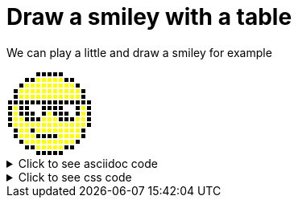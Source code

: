 ifndef::ROOT_PATH[:ROOT_PATH: ../../..]

[#org_sfvl_demo_asciidocrenderingtest_draw_a_smiley_with_a_table]
= Draw a smiley with a table

We can play a little and draw a smiley for example

[.tableStyled.smiley]
[%autowidth, cols=15*a]
|====
| &nbsp; | &nbsp; | &nbsp; | &nbsp; | &nbsp; | &nbsp; | &nbsp; | &nbsp; | &nbsp; | &nbsp; | &nbsp; | &nbsp; | &nbsp; | &nbsp; | &nbsp; 
| &nbsp; | &nbsp; | &nbsp; | &nbsp; | &nbsp; | &nbsp; | &nbsp; | &nbsp; | &nbsp; | &nbsp; | &nbsp; | &nbsp; | &nbsp; | &nbsp; | &nbsp; 
| &nbsp; | &nbsp; | &nbsp; | &nbsp; | &nbsp; | &nbsp; | &nbsp; | &nbsp; | &nbsp; | &nbsp; | &nbsp; | &nbsp; | &nbsp; | &nbsp; | &nbsp; 
| &nbsp; | &nbsp; | &nbsp; | &nbsp; | &nbsp; | &nbsp; | &nbsp; | &nbsp; | &nbsp; | &nbsp; | &nbsp; | &nbsp; | &nbsp; | &nbsp; | &nbsp; 
| &nbsp; | &nbsp; | &nbsp; | &nbsp; | &nbsp; | &nbsp; | &nbsp; | &nbsp; | &nbsp; | &nbsp; | &nbsp; | &nbsp; | &nbsp; | &nbsp; | &nbsp; 
| &nbsp; | &nbsp; | &nbsp; | &nbsp; | &nbsp; | &nbsp; | &nbsp; | &nbsp; | &nbsp; | &nbsp; | &nbsp; | &nbsp; | &nbsp; | &nbsp; | &nbsp; 
| &nbsp; | &nbsp; | &nbsp; | &nbsp; | &nbsp; | &nbsp; | &nbsp; | &nbsp; | &nbsp; | &nbsp; | &nbsp; | &nbsp; | &nbsp; | &nbsp; | &nbsp; 
| &nbsp; | &nbsp; | &nbsp; | &nbsp; | &nbsp; | &nbsp; | &nbsp; | &nbsp; | &nbsp; | &nbsp; | &nbsp; | &nbsp; | &nbsp; | &nbsp; | &nbsp; 
| &nbsp; | &nbsp; | &nbsp; | &nbsp; | &nbsp; | &nbsp; | &nbsp; | &nbsp; | &nbsp; | &nbsp; | &nbsp; | &nbsp; | &nbsp; | &nbsp; | &nbsp; 
| &nbsp; | &nbsp; | &nbsp; | &nbsp; | &nbsp; | &nbsp; | &nbsp; | &nbsp; | &nbsp; | &nbsp; | &nbsp; | &nbsp; | &nbsp; | &nbsp; | &nbsp; 
| &nbsp; | &nbsp; | &nbsp; | &nbsp; | &nbsp; | &nbsp; | &nbsp; | &nbsp; | &nbsp; | &nbsp; | &nbsp; | &nbsp; | &nbsp; | &nbsp; | &nbsp; 
| &nbsp; | &nbsp; | &nbsp; | &nbsp; | &nbsp; | &nbsp; | &nbsp; | &nbsp; | &nbsp; | &nbsp; | &nbsp; | &nbsp; | &nbsp; | &nbsp; | &nbsp; 
| &nbsp; | &nbsp; | &nbsp; | &nbsp; | &nbsp; | &nbsp; | &nbsp; | &nbsp; | &nbsp; | &nbsp; | &nbsp; | &nbsp; | &nbsp; | &nbsp; | &nbsp; 
| &nbsp; | &nbsp; | &nbsp; | &nbsp; | &nbsp; | &nbsp; | &nbsp; | &nbsp; | &nbsp; | &nbsp; | &nbsp; | &nbsp; | &nbsp; | &nbsp; | &nbsp; 
| &nbsp; | &nbsp; | &nbsp; | &nbsp; | &nbsp; | &nbsp; | &nbsp; | &nbsp; | &nbsp; | &nbsp; | &nbsp; | &nbsp; | &nbsp; | &nbsp; | &nbsp; 
|====


.Click to see asciidoc code
[%collapsible]
====
[,asciidoc]
----
[.tableStyled.smiley]
[%autowidth, cols=15*a]
|====
| &nbsp; | &nbsp; | &nbsp; | &nbsp; | &nbsp; | &nbsp; | &nbsp; | &nbsp; | &nbsp; | &nbsp; | &nbsp; | &nbsp; | &nbsp; | &nbsp; | &nbsp; 
| &nbsp; | &nbsp; | &nbsp; | &nbsp; | &nbsp; | &nbsp; | &nbsp; | &nbsp; | &nbsp; | &nbsp; | &nbsp; | &nbsp; | &nbsp; | &nbsp; | &nbsp; 
| &nbsp; | &nbsp; | &nbsp; | &nbsp; | &nbsp; | &nbsp; | &nbsp; | &nbsp; | &nbsp; | &nbsp; | &nbsp; | &nbsp; | &nbsp; | &nbsp; | &nbsp; 
| &nbsp; | &nbsp; | &nbsp; | &nbsp; | &nbsp; | &nbsp; | &nbsp; | &nbsp; | &nbsp; | &nbsp; | &nbsp; | &nbsp; | &nbsp; | &nbsp; | &nbsp; 
| &nbsp; | &nbsp; | &nbsp; | &nbsp; | &nbsp; | &nbsp; | &nbsp; | &nbsp; | &nbsp; | &nbsp; | &nbsp; | &nbsp; | &nbsp; | &nbsp; | &nbsp; 
| &nbsp; | &nbsp; | &nbsp; | &nbsp; | &nbsp; | &nbsp; | &nbsp; | &nbsp; | &nbsp; | &nbsp; | &nbsp; | &nbsp; | &nbsp; | &nbsp; | &nbsp; 
| &nbsp; | &nbsp; | &nbsp; | &nbsp; | &nbsp; | &nbsp; | &nbsp; | &nbsp; | &nbsp; | &nbsp; | &nbsp; | &nbsp; | &nbsp; | &nbsp; | &nbsp; 
| &nbsp; | &nbsp; | &nbsp; | &nbsp; | &nbsp; | &nbsp; | &nbsp; | &nbsp; | &nbsp; | &nbsp; | &nbsp; | &nbsp; | &nbsp; | &nbsp; | &nbsp; 
| &nbsp; | &nbsp; | &nbsp; | &nbsp; | &nbsp; | &nbsp; | &nbsp; | &nbsp; | &nbsp; | &nbsp; | &nbsp; | &nbsp; | &nbsp; | &nbsp; | &nbsp; 
| &nbsp; | &nbsp; | &nbsp; | &nbsp; | &nbsp; | &nbsp; | &nbsp; | &nbsp; | &nbsp; | &nbsp; | &nbsp; | &nbsp; | &nbsp; | &nbsp; | &nbsp; 
| &nbsp; | &nbsp; | &nbsp; | &nbsp; | &nbsp; | &nbsp; | &nbsp; | &nbsp; | &nbsp; | &nbsp; | &nbsp; | &nbsp; | &nbsp; | &nbsp; | &nbsp; 
| &nbsp; | &nbsp; | &nbsp; | &nbsp; | &nbsp; | &nbsp; | &nbsp; | &nbsp; | &nbsp; | &nbsp; | &nbsp; | &nbsp; | &nbsp; | &nbsp; | &nbsp; 
| &nbsp; | &nbsp; | &nbsp; | &nbsp; | &nbsp; | &nbsp; | &nbsp; | &nbsp; | &nbsp; | &nbsp; | &nbsp; | &nbsp; | &nbsp; | &nbsp; | &nbsp; 
| &nbsp; | &nbsp; | &nbsp; | &nbsp; | &nbsp; | &nbsp; | &nbsp; | &nbsp; | &nbsp; | &nbsp; | &nbsp; | &nbsp; | &nbsp; | &nbsp; | &nbsp; 
| &nbsp; | &nbsp; | &nbsp; | &nbsp; | &nbsp; | &nbsp; | &nbsp; | &nbsp; | &nbsp; | &nbsp; | &nbsp; | &nbsp; | &nbsp; | &nbsp; | &nbsp; 
|====
----
====


.Click to see css code
[%collapsible]
====
[,css]
----
<style>
/* To fill the cell with background */
.tableStyled.smiley td {
    padding: 0;
}
.tableStyled.smiley p {
    width: 5px;
    line-height: 5px;
}

.tableStyled.smiley td {
    background-color:white;
    color:white;
    border: none;
}

.tableStyled.smiley tr:nth-child(1) td:nth-child(n+6):nth-child(-n+10),
.tableStyled.smiley tr:nth-child(2) td:nth-child(n+4):nth-child(-n+12),
.tableStyled.smiley tr:nth-child(3) td:nth-child(n+3):nth-child(-n+13),
.tableStyled.smiley tr:nth-child(4) td:nth-child(n+2):nth-child(-n+14),
.tableStyled.smiley tr:nth-child(5) td:nth-child(n+2):nth-child(-n+14),
.tableStyled.smiley tr:nth-child(6) td,
.tableStyled.smiley tr:nth-child(7) td:nth-child(n+1):nth-child(-n+4),
.tableStyled.smiley tr:nth-child(7) td:nth-child(n+7):nth-child(-n+10),
.tableStyled.smiley tr:nth-child(7) td:nth-child(n+13):nth-child(-n+15),
.tableStyled.smiley tr:nth-child(8) td:nth-child(n+1):nth-child(-n+5),
.tableStyled.smiley tr:nth-child(8) td:nth-child(n+7):nth-child(-n+11),
.tableStyled.smiley tr:nth-child(8) td:nth-child(n+13):nth-child(-n+15),
.tableStyled.smiley tr:nth-child(9) td:nth-child(n+1):nth-child(-n+15),
.tableStyled.smiley tr:nth-child(10) td:nth-child(n+1):nth-child(-n+15),
.tableStyled.smiley tr:nth-child(11) td:nth-child(n+2):nth-child(-n+14),
.tableStyled.smiley tr:nth-child(12) td:nth-child(n+2):nth-child(-n+14),
.tableStyled.smiley tr:nth-child(13) td:nth-child(n+3):nth-child(-n+13),
.tableStyled.smiley tr:nth-child(14) td:nth-child(n+4):nth-child(-n+5),
.tableStyled.smiley tr:nth-child(14) td:nth-child(n+11):nth-child(-n+12),
.tableStyled.smiley tr:nth-child(15) td:nth-child(n+6):nth-child(-n+10)
{
    background-color:black;
    color:black;
}
.tableStyled.smiley tr:nth-child(2) td:nth-child(n+6):nth-child(-n+10),
.tableStyled.smiley tr:nth-child(3) td:nth-child(n+4):nth-child(-n+12),
.tableStyled.smiley tr:nth-child(4) td:nth-child(n+3):nth-child(-n+13),
.tableStyled.smiley tr:nth-child(5) td:nth-child(n+3):nth-child(-n+13),
.tableStyled.smiley tr:nth-child(7) td:nth-child(n+2):nth-child(-n+2),
.tableStyled.smiley tr:nth-child(7) td:nth-child(n+14):nth-child(-n+14),
.tableStyled.smiley tr:nth-child(8) td:nth-child(n+2):nth-child(-n+2),
.tableStyled.smiley tr:nth-child(8) td:nth-child(n+8):nth-child(-n+8),
.tableStyled.smiley tr:nth-child(8) td:nth-child(n+14):nth-child(-n+14),
.tableStyled.smiley tr:nth-child(9) td:nth-child(n+2):nth-child(-n+3),
.tableStyled.smiley tr:nth-child(9) td:nth-child(n+7):nth-child(-n+9),
.tableStyled.smiley tr:nth-child(9) td:nth-child(n+13):nth-child(-n+14),
.tableStyled.smiley tr:nth-child(10) td:nth-child(n+2):nth-child(-n+14),
.tableStyled.smiley tr:nth-child(11) td:nth-child(n+3):nth-child(-n+4),
.tableStyled.smiley tr:nth-child(11) td:nth-child(n+6):nth-child(-n+13),
.tableStyled.smiley tr:nth-child(12) td:nth-child(n+3):nth-child(-n+5),
.tableStyled.smiley tr:nth-child(12) td:nth-child(n+10):nth-child(-n+13),
.tableStyled.smiley tr:nth-child(13) td:nth-child(n+4):nth-child(-n+12),
.tableStyled.smiley tr:nth-child(14) td:nth-child(n+6):nth-child(-n+10)
{
    background-color:yellow;
    color:yellow;
}
</style>

----
====

++++
<style>
/* To fill the cell with background */
.tableStyled.smiley td {
    padding: 0;
}
.tableStyled.smiley p {
    width: 5px;
    line-height: 5px;
}

.tableStyled.smiley td {
    background-color:white;
    color:white;
    border: none;
}

.tableStyled.smiley tr:nth-child(1) td:nth-child(n+6):nth-child(-n+10),
.tableStyled.smiley tr:nth-child(2) td:nth-child(n+4):nth-child(-n+12),
.tableStyled.smiley tr:nth-child(3) td:nth-child(n+3):nth-child(-n+13),
.tableStyled.smiley tr:nth-child(4) td:nth-child(n+2):nth-child(-n+14),
.tableStyled.smiley tr:nth-child(5) td:nth-child(n+2):nth-child(-n+14),
.tableStyled.smiley tr:nth-child(6) td,
.tableStyled.smiley tr:nth-child(7) td:nth-child(n+1):nth-child(-n+4),
.tableStyled.smiley tr:nth-child(7) td:nth-child(n+7):nth-child(-n+10),
.tableStyled.smiley tr:nth-child(7) td:nth-child(n+13):nth-child(-n+15),
.tableStyled.smiley tr:nth-child(8) td:nth-child(n+1):nth-child(-n+5),
.tableStyled.smiley tr:nth-child(8) td:nth-child(n+7):nth-child(-n+11),
.tableStyled.smiley tr:nth-child(8) td:nth-child(n+13):nth-child(-n+15),
.tableStyled.smiley tr:nth-child(9) td:nth-child(n+1):nth-child(-n+15),
.tableStyled.smiley tr:nth-child(10) td:nth-child(n+1):nth-child(-n+15),
.tableStyled.smiley tr:nth-child(11) td:nth-child(n+2):nth-child(-n+14),
.tableStyled.smiley tr:nth-child(12) td:nth-child(n+2):nth-child(-n+14),
.tableStyled.smiley tr:nth-child(13) td:nth-child(n+3):nth-child(-n+13),
.tableStyled.smiley tr:nth-child(14) td:nth-child(n+4):nth-child(-n+5),
.tableStyled.smiley tr:nth-child(14) td:nth-child(n+11):nth-child(-n+12),
.tableStyled.smiley tr:nth-child(15) td:nth-child(n+6):nth-child(-n+10)
{
    background-color:black;
    color:black;
}
.tableStyled.smiley tr:nth-child(2) td:nth-child(n+6):nth-child(-n+10),
.tableStyled.smiley tr:nth-child(3) td:nth-child(n+4):nth-child(-n+12),
.tableStyled.smiley tr:nth-child(4) td:nth-child(n+3):nth-child(-n+13),
.tableStyled.smiley tr:nth-child(5) td:nth-child(n+3):nth-child(-n+13),
.tableStyled.smiley tr:nth-child(7) td:nth-child(n+2):nth-child(-n+2),
.tableStyled.smiley tr:nth-child(7) td:nth-child(n+14):nth-child(-n+14),
.tableStyled.smiley tr:nth-child(8) td:nth-child(n+2):nth-child(-n+2),
.tableStyled.smiley tr:nth-child(8) td:nth-child(n+8):nth-child(-n+8),
.tableStyled.smiley tr:nth-child(8) td:nth-child(n+14):nth-child(-n+14),
.tableStyled.smiley tr:nth-child(9) td:nth-child(n+2):nth-child(-n+3),
.tableStyled.smiley tr:nth-child(9) td:nth-child(n+7):nth-child(-n+9),
.tableStyled.smiley tr:nth-child(9) td:nth-child(n+13):nth-child(-n+14),
.tableStyled.smiley tr:nth-child(10) td:nth-child(n+2):nth-child(-n+14),
.tableStyled.smiley tr:nth-child(11) td:nth-child(n+3):nth-child(-n+4),
.tableStyled.smiley tr:nth-child(11) td:nth-child(n+6):nth-child(-n+13),
.tableStyled.smiley tr:nth-child(12) td:nth-child(n+3):nth-child(-n+5),
.tableStyled.smiley tr:nth-child(12) td:nth-child(n+10):nth-child(-n+13),
.tableStyled.smiley tr:nth-child(13) td:nth-child(n+4):nth-child(-n+12),
.tableStyled.smiley tr:nth-child(14) td:nth-child(n+6):nth-child(-n+10)
{
    background-color:yellow;
    color:yellow;
}
</style>

++++